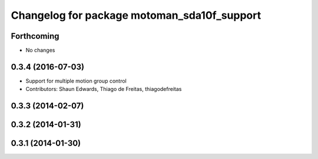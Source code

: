 ^^^^^^^^^^^^^^^^^^^^^^^^^^^^^^^^^^^^^^^^^^^^
Changelog for package motoman_sda10f_support
^^^^^^^^^^^^^^^^^^^^^^^^^^^^^^^^^^^^^^^^^^^^

Forthcoming
-----------
* No changes

0.3.4 (2016-07-03)
------------------
* Support for multiple motion group control
* Contributors: Shaun Edwards, Thiago de Freitas, thiagodefreitas

0.3.3 (2014-02-07)
------------------

0.3.2 (2014-01-31)
------------------

0.3.1 (2014-01-30)
------------------
